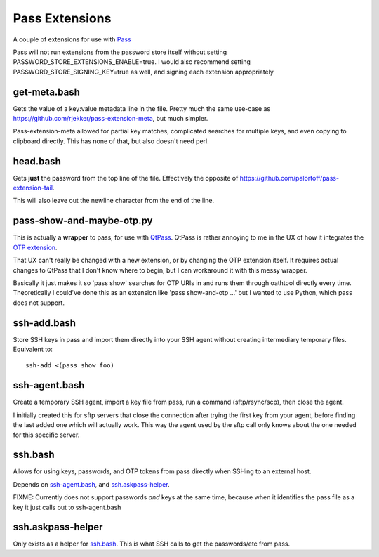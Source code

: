 Pass Extensions
===============

A couple of extensions for use with `Pass <https://github.com/zx2c4/password-store>`_

Pass will not run extensions from the password store itself without setting PASSWORD_STORE_EXTENSIONS_ENABLE=true.
I would also recommend setting PASSWORD_STORE_SIGNING_KEY=true as well, and signing each extension appropriately

get-meta.bash
-------------
Gets the value of a key:value metadata line in the file.
Pretty much the same use-case as `https://github.com/rjekker/pass-extension-meta <pass-extension-meta>`_,
but much simpler.

Pass-extension-meta allowed for partial key matches,
complicated searches for multiple keys,
and even copying to clipboard directly.
This has none of that, but also doesn't need perl.

head.bash
---------
Gets **just** the password from the top line of the file.
Effectively the opposite of `https://github.com/palortoff/pass-extension-tail <pass-extension-tail>`_.

This will also leave out the newline character from the end of the line.

pass-show-and-maybe-otp.py
--------------------------
This is actually a **wrapper** to pass, for use with `QtPass <https://qtpass.org>`_.
QtPass is rather annoying to me in the UX of how it integrates the `OTP extension <https://github.com/tadfisher/pass-otp>`_.

That UX can't really be changed with a new extension, or by changing the OTP extension itself.
It requires actual changes to QtPass that I don't know where to begin, but I can workaround it with this messy wrapper.

Basically it just makes it so 'pass show' searches for OTP URIs in and runs them through oathtool directly every time.
Theoretically I could've done this as an extension like 'pass show-and-otp ...' but I wanted to use Python, which pass does not support.

ssh-add.bash
------------
Store SSH keys in pass and import them directly into your SSH agent without creating intermediary temporary files.
Equivalent to::

    ssh-add <(pass show foo)

ssh-agent.bash
--------------
Create a temporary SSH agent, import a key file from pass, run a command (sftp/rsync/scp), then close the agent.

I initially created this for sftp servers that close the connection after trying the first key from your agent,
before finding the last added one which will actually work.
This way the agent used by the sftp call only knows about the one needed for this specific server.

ssh.bash
--------
Allows for using keys, passwords, and OTP tokens from pass directly when SSHing to an external host.

Depends on `ssh-agent.bash`_, and `ssh.askpass-helper`_.

FIXME: Currently does not support passwords *and* keys at the same time, because when it identifies the pass file as a key it just calls out to ssh-agent.bash

ssh.askpass-helper
------------------
Only exists as a helper for `ssh.bash`_.
This is what SSH calls to get the passwords/etc from pass.
